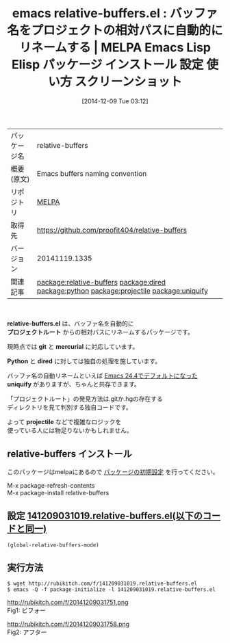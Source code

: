 #+BLOG: rubikitch
#+POSTID: 682
#+DATE: [2014-12-09 Tue 03:12]
#+PERMALINK: relative-buffers
#+OPTIONS: toc:nil num:nil todo:nil pri:nil tags:nil ^:nil \n:t -:nil
#+ISPAGE: nil
#+DESCRIPTION:
# (progn (erase-buffer)(find-file-hook--org2blog/wp-mode))
#+BLOG: rubikitch
#+CATEGORY: Emacs
#+EL_PKG_NAME: relative-buffers
#+EL_TAGS: emacs, emacs lisp %p, elisp %p, emacs %f %p, emacs %p 使い方, emacs %p 設定, emacs パッケージ %p, emacs %p スクリーンショット, relate:dired, relate:python, relate:projectile, relate:uniquify
#+EL_TITLE: Emacs Lisp Elisp パッケージ インストール 設定 使い方 スクリーンショット
#+EL_TITLE0: バッファ名をプロジェクトの相対パスに自動的にリネームする
#+begin: org2blog
#+DESCRIPTION: MELPAのEmacs Lispパッケージrelative-buffersの紹介
#+MYTAGS: package:relative-buffers, emacs 使い方, emacs コマンド, emacs, emacs lisp relative-buffers, elisp relative-buffers, emacs melpa relative-buffers, emacs relative-buffers 使い方, emacs relative-buffers 設定, emacs パッケージ relative-buffers, emacs relative-buffers スクリーンショット, relate:dired, relate:python, relate:projectile, relate:uniquify
#+TITLE: emacs relative-buffers.el : バッファ名をプロジェクトの相対パスに自動的にリネームする | MELPA Emacs Lisp Elisp パッケージ インストール 設定 使い方 スクリーンショット
#+BEGIN_HTML
<table>
<tr><td>パッケージ名</td><td>relative-buffers</td></tr>
<tr><td>概要(原文)</td><td>Emacs buffers naming convention</td></tr>
<tr><td>リポジトリ</td><td><a href="http://melpa.org/">MELPA</a></td></tr>
<tr><td>取得先</td><td><a href="https://github.com/proofit404/relative-buffers">https://github.com/proofit404/relative-buffers</a></td></tr>
<tr><td>バージョン</td><td>20141119.1335</td></tr>
<tr><td>関連記事</td><td><a href="http://rubikitch.com/tag/package:relative-buffers/">package:relative-buffers</a> <a href="http://rubikitch.com/tag/package:dired/">package:dired</a> <a href="http://rubikitch.com/tag/package:python/">package:python</a> <a href="http://rubikitch.com/tag/package:projectile/">package:projectile</a> <a href="http://rubikitch.com/tag/package:uniquify/">package:uniquify</a></td></tr>
</table>
<br />
#+END_HTML
*relative-buffers.el* は、バッファ名を自動的に
*プロジェクトルート* からの相対パスにリネームするパッケージです。

現時点では *git* と *mercurial* に対応しています。

*Python* と *dired* に対しては独自の処理を施しています。

バッファ名の自動リネームといえば [[http://rubikitch.com/2014/10/22/emacs244-edit-changes/][Emacs 24.4でデフォルトになった]]
*uniquify* がありますが、ちゃんと共存できます。

「プロジェクトルート」の発見方法は.gitか.hgの存在する
ディレクトリを見て判別する独自コードです。

よって *projectile* などで複雑なロジックを
使っている人には物足りないかもしれません。
** relative-buffers インストール
このパッケージはmelpaにあるので [[http://rubikitch.com/package-initialize][パッケージの初期設定]] を行ってください。

M-x package-refresh-contents
M-x package-install relative-buffers


#+end:
** 概要                                                             :noexport:
*relative-buffers.el* は、バッファ名を自動的に
*プロジェクトルート* からの相対パスにリネームするパッケージです。

現時点では *git* と *mercurial* に対応しています。

*Python* と *dired* に対しては独自の処理を施しています。

バッファ名の自動リネームといえば [[http://rubikitch.com/2014/10/22/emacs244-edit-changes/][Emacs 24.4でデフォルトになった]]
*uniquify* がありますが、ちゃんと共存できます。

「プロジェクトルート」の発見方法は.gitか.hgの存在する
ディレクトリを見て判別する独自コードです。

よって *projectile* などで複雑なロジックを
使っている人には物足りないかもしれません。
** 設定 [[http://rubikitch.com/f/141209031019.relative-buffers.el][141209031019.relative-buffers.el(以下のコードと同一)]]
#+BEGIN: include :file "/r/sync/junk/141209/141209031019.relative-buffers.el"
#+BEGIN_SRC fundamental
(global-relative-buffers-mode)
#+END_SRC

#+END:

** 実行方法
#+BEGIN_EXAMPLE
$ wget http://rubikitch.com/f/141209031019.relative-buffers.el
$ emacs -Q -f package-initialize -l 141209031019.relative-buffers.el
#+END_EXAMPLE

# (progn (forward-line 1)(shell-command "screenshot-time.rb org_template" t))
http://rubikitch.com/f/20141209031751.png
Fig1: ビフォー

http://rubikitch.com/f/20141209031758.png
Fig2: アフター
